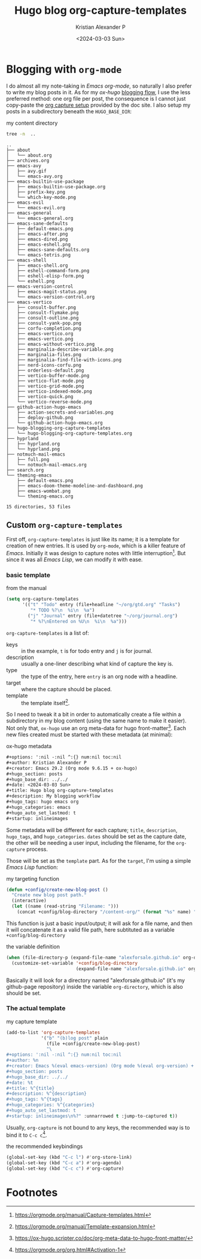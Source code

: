 #+options: ':nil -:nil ^:{} num:nil toc:nil
#+author: Kristian Alexander P
#+creator: Emacs 29.2 (Org mode 9.6.15 + ox-hugo)
#+hugo_section: posts
#+hugo_base_dir: ../../
#+date: <2024-03-03 Sun>
#+title: Hugo blog org-capture-templates
#+description: My blogging workflow
#+hugo_tags: hugo emacs org
#+hugo_categories: emacs
#+hugo_auto_set_lastmod: t
#+startup: inlineimages

* Blogging with =org-mode=
I do almost all my note-taking in /Emacs org-mode/, so naturally I also prefer to write my blog posts in it. As for my /ox-hugo/ [[https://ox-hugo.scripter.co/doc/blogging-flow/][blogging flow]], I use the less preferred method: one org file per post, the consequence is I cannot just copy-paste the [[https://ox-hugo.scripter.co/doc/org-capture-setup/][org capture setup]] provided by the doc site. I also setup my posts in a subdirectory beneath the =HUGO_BASE_DIR=:
#+caption: my content directory
#+begin_src sh :results output :exports both
tree -n  ..
#+end_src

#+RESULTS:
#+begin_example
..
├── about
│   └── about.org
├── archives.org
├── emacs-avy
│   ├── avy.gif
│   └── emacs-avy.org
├── emacs-builtin-use-package
│   ├── emacs-builtin-use-package.org
│   ├── prefix-key.png
│   └── which-key-mode.png
├── emacs-evil
│   └── emacs-evil.org
├── emacs-general
│   └── emacs-general.org
├── emacs-sane-defaults
│   ├── default-emacs.png
│   ├── emacs-after.png
│   ├── emacs-dired.png
│   ├── emacs-eshell.png
│   ├── emacs-sane-defaults.org
│   └── emacs-tetris.png
├── emacs-shell
│   ├── emacs-shell.org
│   ├── eshell-command-form.png
│   ├── eshell-elisp-form.png
│   └── eshell.png
├── emacs-version-control
│   ├── emacs-magit-status.png
│   └── emacs-version-control.org
├── emacs-vertico
│   ├── consult-buffer.png
│   ├── consult-flymake.png
│   ├── consult-outline.png
│   ├── consult-yank-pop.png
│   ├── corfu-completion.png
│   ├── emacs-vertico.org
│   ├── emacs-vertico.png
│   ├── emacs-without-vertico.png
│   ├── marginalia-describe-variable.png
│   ├── marginalia-files.png
│   ├── marginalia-find-file-with-icons.png
│   ├── nerd-icons-corfu.png
│   ├── orderless-default.png
│   ├── vertico-buffer-mode.png
│   ├── vertico-flat-mode.png
│   ├── vertico-grid-mode.png
│   ├── vertico-indexed-mode.png
│   ├── vertico-quick.png
│   └── vertico-reverse-mode.png
├── github-action-hugo-emacs
│   ├── action-secrets-and-variables.png
│   ├── deploy-github.png
│   └── github-action-hugo-emacs.org
├── hugo-blogging-org-capture-templates
│   └── hugo-blogging-org-capture-templates.org
├── hyprland
│   ├── hyprland.org
│   └── hyprland.png
├── notmuch-mail-emacs
│   ├── full.png
│   └── notmuch-mail-emacs.org
├── search.org
└── theming-emacs
    ├── default-emacs.png
    ├── emacs-doom-theme-modeline-and-dashboard.png
    ├── emacs-wombat.png
    └── theming-emacs.org

15 directories, 53 files
#+end_example

** Custom =org-capture-templates=
First off, =org-capture-templates= is just like its name; it is a template for creation of new entries. It is used by =org-mode=, which is a killer feature of /Emacs/. Initially it was design to capture notes with little interruption[fn:1]. But since it was all /Emacs Lisp/, we can modify it with ease.

*** basic template
#+caption: from the manual
#+begin_src emacs-lisp
(setq org-capture-templates
      '(("t" "Todo" entry (file+headline "~/org/gtd.org" "Tasks")
         "* TODO %?\n  %i\n  %a")
        ("j" "Journal" entry (file+datetree "~/org/journal.org")
         "* %?\nEntered on %U\n  %i\n  %a")))
#+end_src
=org-capture-templates= is a list of:
- keys :: in the example, =t= is for todo entry and =j= is for journal.
- description :: usually a one-liner describing what kind of capture the key is.
- type :: the type of the entry, here =entry= is an org node with a headline.
- target :: where the capture should be placed.
- template :: the template itself[fn:2].

So I need to tweak it a bit in order to automatically create a file within a subdirectory in my blog content (using the same name to make it easier). Not only that, =ox-hugo= use an org meta-data for hugo front-matter[fn:3]. Each new files created must be started with these metadata (at minimal):

#+caption: ox-hugo metadata
#+begin_src org
#+options: ':nil -:nil ^:{} num:nil toc:nil
#+author: Kristian Alexander P
#+creator: Emacs 29.2 (Org mode 9.6.15 + ox-hugo)
#+hugo_section: posts
#+hugo_base_dir: ../../
#+date: <2024-03-03 Sun>
#+title: Hugo blog org-capture-templates
#+description: My blogging workflow
#+hugo_tags: hugo emacs org
#+hugo_categories: emacs
#+hugo_auto_set_lastmod: t
#+startup: inlineimages
#+end_src
Some metadata will be different for each capture; =title=, =description=, =hugo_tags=, and =hugo_categories=. =dates= should be set as the capture date, the other will be needing a user input, including the filename, for the =org-capture= process.

Those will be set as the =template= part. As for the =target=, I'm using a simple /Emacs Lisp/ function:

#+caption: my targeting function
#+begin_src emacs-lisp
(defun +config/create-new-blog-post ()
  "Create new blog post path."
  (interactive)
  (let ((name (read-string "Filename: ")))
    (concat +config/blog-directory "/content-org/" (format "%s" name) "/" (format "%s.org" name))))
#+end_src
This function is just a basic input/output; it will ask for a file name, and then it will concatenate it as a valid file path, here subtituted as a variable =+config/blog-directory=

#+caption: the variable definition
#+begin_src emacs-lisp
  (when (file-directory-p (expand-file-name "alexforsale.github.io" org-directory))
    (customize-set-variable '+config/blog-directory
                            (expand-file-name "alexforsale.github.io" org-directory)))
#+end_src
Basically it will look for a directory named "alexforsale.github.io" (it's my github-page repository) inside the variable =org-directory=, which is also should be set.

*** The actual template

#+caption: my capture template
#+begin_src emacs-lisp
  (add-to-list 'org-capture-templates
               '("b" "(b)log post" plain
                 (file +config/create-new-blog-post)
                 "\
  ,#+options: ':nil -:nil ^:{} num:nil toc:nil
  ,#+author: %n
  ,#+creator: Emacs %(eval emacs-version) (Org mode %(eval org-version) + ox-hugo)
  ,#+hugo_section: posts
  ,#+hugo_base_dir: ../../
  ,#+date: %t
  ,#+title: %^{title}
  ,#+description: %^{description}
  ,#+hugo_tags: %^{tags}
  ,#+hugo_categories: %^{categories}
  ,#+hugo_auto_set_lastmod: t
  ,#+startup: inlineimages\n%?" :unnarrowed t :jump-to-captured t))
#+end_src
Usually, =org-capture= is not bound to any keys, the recommended way is to bind it to ~C-c c~[fn:4].

#+caption: the recommended keybindings
#+begin_src emacs-lisp
(global-set-key (kbd "C-c l") #'org-store-link)
(global-set-key (kbd "C-c a") #'org-agenda)
(global-set-key (kbd "C-c c") #'org-capture)
#+end_src
* Footnotes
[fn:4] https://orgmode.org/org.html#Activation-1

[fn:3] https://ox-hugo.scripter.co/doc/org-meta-data-to-hugo-front-matter/
[fn:2] https://orgmode.org/manual/Template-expansion.html

[fn:1] https://orgmode.org/manual/Capture-templates.html
